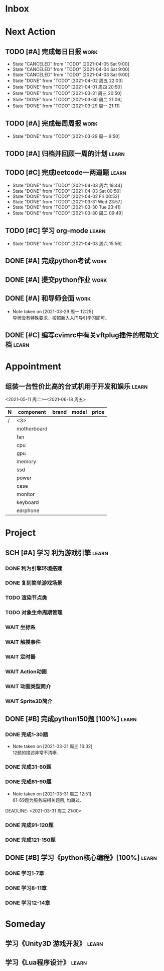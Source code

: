 #+STARTUP: INDENT LOGDONE OVERVIEW
#+TAGS: { learn(l) work(w) }
#+TODO: TODO(t) SCH(s) WAIT(w) | DONE(d) CANCELED(c)


* Inbox
* Next Action
** TODO [#A] 完成每日日报                                            :work:
SCHEDULED: <2021-04-06 周二 19:00 ++1d> DEADLINE: <2021-04-06 Tue 21:20 ++1d>
:PROPERTIES:
:LAST_REPEAT: [2021-04-03 Sat 00:52]
:END:

- State "CANCELED"   from "TODO"       [2021-04-05 Sat 9:00]
- State "CANCELED"   from "TODO"       [2021-04-04 Sat 9:00]
- State "CANCELED"   from "TODO"       [2021-04-03 Sat 9:00]
- State "DONE"       from "TODO"       [2021-04-02 周五 22:03]
- State "DONE"       from "TODO"       [2021-04-01 周四 20:50]
- State "DONE"       from "TODO"       [2021-03-31 周三 20:50]
- State "DONE"       from "TODO"       [2021-03-30 周二 21:06]
- State "DONE"       from "TODO"       [2021-03-29 周一 21:11]
** TODO [#A] 完成每周周报                                            :work:
SCHEDULED: <2021-04-05 周一 09:00 ++1w> DEADLINE: <2021-04-05 周一 12:00 ++1w>
:PROPERTIES:
:LAST_REPEAT: [2021-04-01 周四 10:22]
:END:
- State "DONE"       from "TODO"       [2021-03-29 周一 9:50]
** TODO [#A] 归档并回顾一周的计划                                   :learn:
DEADLINE: <2021-04-04 Sun 23:00 ++1w> SCHEDULED: <2021-04-04 Sun 6:00 ++1w>
** TODO [#C] 完成leetcode一两道题                                   :learn:
SCHEDULED: <2021-04-04 周日 19:00 ++1d>
:PROPERTIES:
:LINK: [[https://leetcode-cn.com][leetcode]]
:LAST_REPEAT: [2021-04-03 周六 19:44]
:END:
- State "DONE"       from "TODO"       [2021-04-03 周六 19:44]
- State "DONE"       from "TODO"       [2021-04-03 Sat 00:50]
- State "DONE"       from "TODO"       [2021-04-02 Fri 00:52]
- State "DONE"       from "TODO"       [2021-03-31 Wed 23:57]
- State "DONE"       from "TODO"       [2021-03-30 Tue 23:41]
- State "DONE"       from "TODO"       [2021-03-30 周二 09:49]
** TODO [#C] 学习 org-mode                                          :learn:
SCHEDULED: <2021-04-04 周日 19:00 ++1d>
:PROPERTIES:
:LINK: [[https://orgmode.org/manual/index.html#SEC_Contents][org manual]]
:LAST_REPEAT: [2021-04-03 周六 15:56]
:END:
- State "DONE"       from "TODO"       [2021-04-03 周六 15:56]
** DONE [#A] 完成python考试                                          :work:
CLOSED: [2021-04-01 周四 10:20] SCHEDULED: <2021-04-01 周四 09:30>
:PROPERTIES:
:DEPENDENCE:  [[完成python150题]] and [[学习《python核心编程》]]
:END:
** DONE [#A] 提交python作业                                          :work:
CLOSED: [2021-03-31 周三 20:27] DEADLINE: <2021-03-31 周三 21:00>
** DONE [#A] 和导师会面                                              :work:
CLOSED: [2021-03-29 周一 12:26] DEADLINE: <2021-03-29 周一 21:00>
- Note taken on [2021-03-29 周一 12:25] \\
  导师没有特殊要求，按照新入入门导引学习即可。
** DONE [#C] 编写cvimrc中有关vftplug插件的帮助文档                  :learn:
CLOSED: [2021-03-31 周三 12:44] DEADLINE: <2021-04-03 周六 22:00>
* Appointment
** 组装一台性价比高的台式机用于开发和娱乐                            :learn:
<2021-05-11 周二>--<2021-06-18 周五>
| N | component   | brand | model | price |
|---+-------------+-------+-------+-------|
| / |   <3>       |       |       |       |
|   | motherboard |       |       |       |
|   | fan         |       |       |       |
|   | cpu         |       |       |       |
|   | gpu         |       |       |       |
|   | memory      |       |       |       |
|   | ssd         |       |       |       |
|   | power       |       |       |       |
|   | case        |       |       |       |
|   | monitor     |       |       |       |
|   | keyboard    |       |       |       |
|   | earphone    |       |       |       |

* Project
** SCH [#A] 学习 利为游戏引擎                                       :learn:
DEADLINE: <2021-04-10 周六 21:00> SCHEDULED: <2021-04-02 周五 09:00>
:PROPERTIES:
:FILE: [[../ref/liwei_engine.org][利为引擎]]
:END:
*** DONE 利为引擎环境搭建
CLOSED: [2021-04-02 周五 15:12] DEADLINE: <2021-04-02 周五 21:00>
*** DONE 复刻简单游戏场景
CLOSED: [2021-04-02 周五 22:02] DEADLINE: <2021-04-06 周二 21:00>
*** TODO 渲染节点类
DEADLINE: <2021-04-06 周二 21:00>
*** TODO 对象生命周期管理
DEADLINE: <2021-04-06 周二 21:00>
*** WAIT 坐标系
DEADLINE: <2021-04-07 周三 21:00>
*** WAIT 触摸事件
DEADLINE: <2021-04-07 周三 21:00>
*** WAIT 定时器
DEADLINE: <2021-04-08 周四 21:00>
*** WAIT Action动画
DEADLINE: <2021-04-08 周四 21:00>
*** WAIT 动画类型简介
DEADLINE: <2021-04-09 周五 21:00>
*** WAIT Sprite3D简介
DEADLINE: <2021-04-09 周五 21:00>
** DONE [#B] 完成python150题 [100%]                                 :learn:
CLOSED: [2021-04-01 周四 19:43] SCHEDULED: <2021-03-29 周一 11:00> DEADLINE: <2021-04-30 周五 21:00>
*** DONE 完成1-30题
CLOSED: [2021-03-29 周一 21:08] DEADLINE: <2021-03-29 周一 21:00>
:PROPERTIES:
:FILE: [[file:../ref/python150题.org::第一题][python150题:1-30]]
:END:
- Note taken on [2021-03-31 周三 16:32] \\
  12题的描述非常不清晰.
*** DONE 完成31-60题
CLOSED: [2021-03-30 周二 14:40] DEADLINE: <2021-03-30 周二 21:00>
:PROPERTIES:
:FILE: [[file:../ref/python150题.org::第三十一题][python150题:31-60]]
:END:
*** DONE 完成61-90题
CLOSED: [2021-03-31 周三 16:32]
:PROPERTIES:
:FILE: [[file:../ref/python150题.org::第六十一题][python150题:61-90]]
:END:
- Note taken on [2021-03-31 周三 12:51] \\
  61-69题为服务端相关题目, 均跳过.
DEADLINE: <2021-03-31 周三 21:00>
*** DONE 完成91-120题
CLOSED: [2021-03-31 周三 16:32] DEADLINE: <2021-04-01 周四 21:00>
:PROPERTIES:
:FILE: [[file:../ref/python150题.org::第九十一题][python150题:91-120]]
:END:
*** DONE 完成121-150题
CLOSED: [2021-04-01 周四 19:42]
:PROPERTIES:
:FILE: [[file:../ref/python150题.org::第一百二十一题][python150题:121-150]]
:END:
** DONE [#B] 学习《python核心编程》[100%]                           :learn:
CLOSED: [2021-03-31 周三 21:05] DEADLINE: <2021-04-03 周六 21:00> SCHEDULED: <2021-03-29 周一 12:00>
*** DONE 学习1-7章
CLOSED: [2021-03-29 周一 17:41] DEADLINE: <2021-03-31 周三 21:00>
*** DONE 学习8-11章
CLOSED: [2021-03-30 周二 21:09] DEADLINE: <2021-03-30 周二 21:00>
*** DONE 学习12-14章
CLOSED: [2021-03-31 周三 21:05] DEADLINE: <2021-03-31 周三 21:20>
:LOGBOOK:
CLOCK: [2021-03-31 周三 14:21]--[2021-03-31 周三 14:46] =>  0:25
CLOCK: [2021-03-31 周三 13:55]--[2021-03-31 周三 14:15] =>  0:20
CLOCK: [2021-03-31 周三 12:58]--[2021-03-31 周三 13:24] =>  0:26
CLOCK: [2021-03-31 周三 10:19]--[2021-03-31 周三 11:37] =>  1:18
:END:

* Someday
** 学习《Unity3D 游戏开发》                                         :learn:
** 学习《Lua程序设计》                                               :learn:
